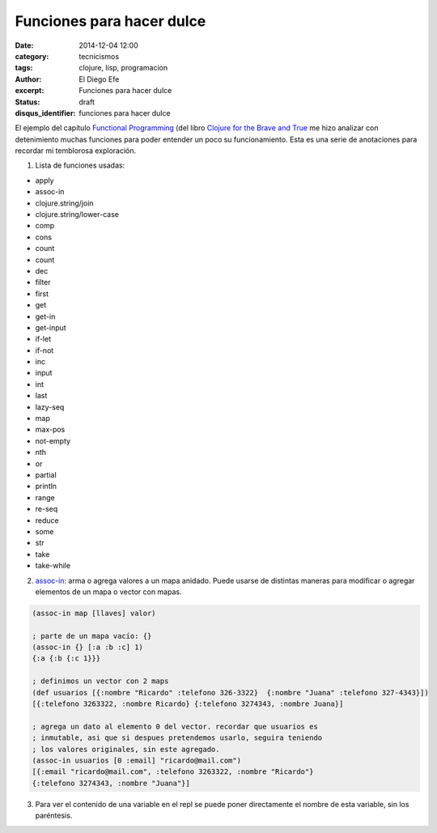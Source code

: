 Funciones para hacer dulce
##########################

:date: 2014-12-04 12:00
:category: tecnicismos
:tags: clojure, lisp, programacion
:author: El Diego Efe
:excerpt: Funciones para hacer dulce
:status: draft
:disqus_identifier: funciones para hacer dulce

El ejemplo del capítulo `Functional Programming`_ (del libro `Clojure
for the Brave and True`_ me hizo analizar con detenimiento muchas
funciones para poder entender un poco su funcionamiento. Esta es una
serie de anotaciones para recordar mi temblorosa exploración.

1. Lista de funciones usadas:

- apply
- assoc-in
- clojure.string/join
- clojure.string/lower-case
- comp
- cons
- count
- count
- dec
- filter
- first
- get
- get-in
- get-input
- if-let
- if-not
- inc
- input
- int
- last
- lazy-seq
- map
- max-pos
- not-empty
- nth
- or
- partial
- println
- range
- re-seq
- reduce
- some
- str
- take
- take-while

2. `assoc-in`_: arma o agrega valores a un mapa anidado. Puede usarse
   de distintas maneras para modificar o agregar elementos de un mapa
   o vector con mapas.

.. code-block:: clj

   (assoc-in map [llaves] valor)

   ; parte de un mapa vacío: {}
   (assoc-in {} [:a :b :c] 1)
   {:a {:b {:c 1}}}

   ; definimos un vector con 2 maps
   (def usuarios [{:nombre "Ricardo" :telefono 326-3322}  {:nombre "Juana" :telefono 327-4343}])
   [{:telefono 3263322, :nombre Ricardo} {:telefono 3274343, :nombre Juana}]

   ; agrega un dato al elemento 0 del vector. recordar que usuarios es
   ; inmutable, asi que si despues pretendemos usarlo, seguira teniendo
   ; los valores originales, sin este agregado.
   (assoc-in usuarios [0 :email] "ricardo@mail.com")
   [{:email "ricardo@mail.com", :telefono 3263322, :nombre "Ricardo"}
   {:telefono 3274343, :nombre "Juana"}]

3. Para ver el contenido de una variable en el repl se puede poner
   directamente el nombre de esta variable, sin los paréntesis.

.. _assoc-in: http://clojuredocs.org/clojure.core/assoc-in
.. _Clojure for the Brave and True: http://www.braveclojure.com/
.. _Functional Programming: http://www.braveclojure.com/functional-programming/#4__Peg_Thing_
